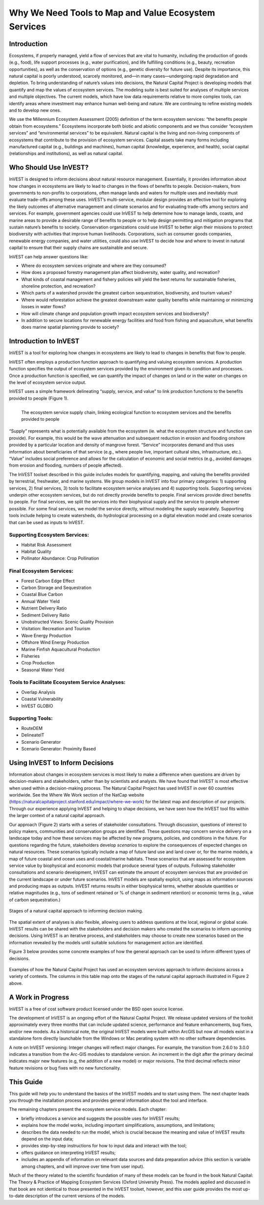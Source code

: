 .. _the-need-for:

*****************************************************
Why We Need Tools to Map and Value Ecosystem Services
*****************************************************

Introduction
============

Ecosystems, if properly managed, yield a flow of services that are vital to humanity, including the production of goods (e.g., food), life support processes (e.g., water purification), and life fulfilling conditions (e.g., beauty, recreation opportunities), as well as the conservation of options (e.g., genetic diversity for future use). Despite its importance, this natural capital is poorly understood, scarcely monitored, and—in many cases—undergoing rapid degradation and depletion. To bring understanding of nature’s values into decisions, the Natural Capital Project is developing models that quantify and map the values of ecosystem services. The modeling suite is best suited for analyses of multiple services and multiple objectives. The current models, which have low data requirements relative to more complex tools, can identify areas where investment may enhance human well-being and nature. We are continuing to refine existing models and to develop new ones.

We use the Millennium Ecosystem Assessment (2005) definition of the term ecosystem services: “the benefits people obtain from ecosystems.” Ecosystems incorporate both biotic and abiotic components and we thus consider “ecosystem services” and “environmental services” to be equivalent. Natural capital is the living and non-living components of ecosystems that contribute to the provision of ecosystem services. Capital assets take many forms including manufactured capital (e.g., buildings and machines), human capital (knowledge, experience, and health), social capital (relationships and institutions), as well as natural capital. 

Who Should Use InVEST?
======================

InVEST is designed to inform decisions about natural resource management. Essentially, it provides information about how changes in ecosystems are likely to lead to changes in the flows of benefits to people. Decision-makers, from governments to non-profits to corporations, often manage lands and waters for multiple uses and inevitably must evaluate trade-offs among these uses. InVEST’s multi-service, modular design provides an effective tool for exploring the likely outcomes of alternative management and climate scenarios and for evaluating trade-offs among sectors and services. For example, government agencies could use InVEST to help determine how to manage lands, coasts, and marine areas to provide a desirable range of benefits to people or to help design permitting and mitigation programs that sustain nature’s benefits to society. Conservation organizations could use InVEST to better align their missions to protect biodiversity with activities that improve human livelihoods. Corporations, such as consumer goods companies, renewable energy companies, and water utilities, could also use InVEST to decide how and where to invest in natural capital to ensure that their supply chains are sustainable and secure.

InVEST can help answer questions like:

+ Where do ecosystem services originate and where are they consumed?
+ How does a proposed forestry management plan affect biodiversity, water quality, and recreation?
+ What kinds of coastal management and fishery policies will yield the best returns for sustainable fisheries, shoreline protection, and recreation?
+ Which parts of a watershed provide the greatest carbon sequestration, biodiversity, and tourism values?
+ Where would reforestation achieve the greatest downstream water quality benefits while maintaining or minimizing losses in water flows?
+ How will climate change and population growth impact ecosystem services and biodiversity?
+ In addition to secure locations for renewable energy facilities and food from fishing and aquaculture, what benefits does marine spatial planning provide to society?

Introduction to InVEST
======================

InVEST is a tool for exploring how changes in ecosystems are likely to lead to changes in benefits that flow to people. 

InVEST often employs a production function approach to quantifying and valuing ecosystem services. A production function specifies the output of ecosystem services provided by the environment given its condition and processes. Once a production function is specified, we can quantify the impact of changes on land or in the water on changes on the level of ecosystem service output. 

InVEST uses a simple framework delineating “supply, service, and value” to link production functions to the benefits provided to people (Figure 1).

.. figure:: ./the_need_for/supply_service_value_new.png
   :alt: schematic
   :align: left
   :scale: 25 %

   The ecosystem service supply chain, linking ecological function to ecosystem services and the benefits provided to people

“Supply” represents what is potentially available from the ecosystem (ie. what the ecosystem structure and function can provide). For example, this would be the wave attenuation and subsequent reduction in erosion and flooding onshore provided by a particular location and density of mangrove forest. “Service” incorporates demand and thus uses information about beneficiaries of that service (e.g., where people live, important cultural sites, infrastructure, etc.). “Value” includes social preference and allows for the calculation of economic and social metrics (e.g., avoided damages from erosion and flooding, numbers of people affected). 

The InVEST toolset described in this guide includes models for quantifying, mapping, and valuing the benefits provided by terrestrial, freshwater, and marine systems. We group models in InVEST into four primary categories: 1) supporting services, 2) final services, 3) tools to facilitate ecosystem service analyses and 4) supporting tools. Supporting services underpin other ecosystem services, but do not directly provide benefits to people. Final services provide direct benefits to people. For final services, we split the services into their biophysical supply and the service to people wherever possible. For some final services, we model the service directly, without modeling the supply separately. Supporting tools include helping to create watersheds, do hydrological processing on a digital elevation model and create scenarios that can be used as inputs to InVEST.

Supporting Ecosystem Services:
^^^^^^^^^^^^^^^^^^^^^^^^^^^^^^

+  Habitat Risk Assessment

+  Habitat Quality

+  Pollinator Abundance: Crop Pollination

Final Ecosystem Services:
^^^^^^^^^^^^^^^^^^^^^^^^^

+  Forest Carbon Edge Effect

+  Carbon Storage and Sequestration

+  Coastal Blue Carbon

+  Annual Water Yield

+  Nutrient Delivery Ratio

+  Sediment Delivery Ratio

+  Unobstructed Views: Scenic Quality Provision

+  Visitation: Recreation and Tourism

+ 	Wave Energy Production

+  Offshore Wind Energy Production

+  Marine Finfish Aquacultural Production

+  Fisheries

+  Crop Production

+ 	Seasonal Water Yield

Tools to Facilitate Ecosystem Service Analyses:
^^^^^^^^^^^^^^^^^^^^^^^^^^^^^^^^^^^^^^^^^^^^^^^

+  Overlap Analysis

+ 	Coastal Vulnerability

+ 	InVEST GLOBIO

Supporting Tools:
^^^^^^^^^^^^^^^^^

+ 	RouteDEM

+  DelineateIT

+  Scenario Generator

+ 	Scenario Generator: Proximity Based

Using InVEST to Inform Decisions
================================

Information about changes in ecosystem services is most likely to make a difference when questions are driven by decision-makers and stakeholders, rather than by scientists and analysts. We have found that InVEST is most effective when used within a decision-making process. The Natural Capital Project has used InVEST in over 60 countries worldwide. See the Where We Work section of the NatCap website (https://naturalcapitalproject.stanford.edu/impact/where-we-work) for the latest map and description of our projects. Through our experience applying InVEST and helping to shape decisions, we have seen how the InVEST tool fits within the larger context of a natural capital approach. 

Our approach (Figure 2) starts with a series of stakeholder consultations. Through discussion, questions of interest to policy makers, communities and conservation groups are identified. These questions may concern service delivery on a landscape today and how these services may be affected by new programs, policies, and conditions in the future. For questions regarding the future, stakeholders develop *scenarios* to explore the consequences of expected changes on natural resources. These scenarios typically include a map of future land use and land cover or, for the marine models, a map of future coastal and ocean uses and coastal/marine habitats. These scenarios that are assessed for ecosystem service value by biophysical and economic models that produce several types of outputs. Following stakeholder consultations and scenario development, InVEST can estimate the amount of ecosystem services that are provided on the current landscape or under future scenarios. InVEST models are spatially explicit, using maps as information sources and producing maps as outputs. InVEST returns results in either biophysical terms, whether absolute quantities or relative magnitudes (e.g., tons of sediment retained or % of change in sediment retention) or economic terms (e.g., value of carbon sequestration.)

.. figure:: ./the_need_for/NatCapApproach_revisedUG.png
   :alt: schematic
   :align: center

   Stages of a natural capital approach to informing decision making.

The spatial extent of analyses is also flexible, allowing users to address questions at the local, regional or global scale. InVEST results can be shared with the stakeholders and decision makers who created the scenarios to inform upcoming decisions. Using InVEST is an iterative process, and stakeholders may choose to create new scenarios based on the information revealed by the models until suitable solutions for management action are identified.

Figure 3 below provides some concrete examples of how the general approach can be used to inform different types of decisions.

.. figure:: ./the_need_for/decison_context_table_small.png
   :alt: schematic
   :align: center

   Examples of how the Natural Capital Project has used an ecosystem services approach to inform decisions across a variety of contexts. The columns in this table map onto the stages of the natural capital approach illustrated in Figure 2 above.

A Work in Progress
==================

InVEST is a free of cost software product licensed under the BSD open source license.

The development of InVEST is an ongoing effort of the Natural Capital Project. We release updated versions of the toolkit approximately every three months that can include updated science, performance and feature enhancements, bug fixes, and/or new models. As a historical note, the original InVEST models were built within ArcGIS but now all models exist in a standalone form directly launchable from the Windows or Mac perating system with no other software dependencies. 

A note on InVEST versioning: Integer changes will reflect major changes. For example, the transition from 2.6.0 to 3.0.0 indicates a transition from the Arc-GIS modules to standalone version. An increment in the digit after the primary decimal indicates major new features (e.g, the addition of a new model) or major revisions. The third decimal reflects minor feature revisions or bug fixes with no new functionality.

This Guide
==========

This guide will help you to understand the basics of the InVEST models and to start using them. The next chapter leads you through the installation process and provides general information about the tool and interface.

The remaining chapters present the ecosystem service models. Each chapter:

+ briefly introduces a service and suggests the possible uses for InVEST results;

+ explains how the model works, including important simplifications, assumptions, and limitations;

+ describes the data needed to run the model, which is crucial because the meaning and value of InVEST results depend on the input data;

+ provides step-by-step instructions for how to input data and interact with the tool;

+ offers guidance on interpreting InVEST results;

+ includes an appendix of information on relevant data sources and data preparation advice (this section is variable among chapters, and will improve over time from user input).

Much of the theory related to the scientific foundation of many of these models can be found in the book Natural Capital: The Theory & Practice of Mapping Ecosystem Services (Oxford University Press). The models applied and discussed in that book are not identical to those presented in the InVEST toolset, however, and this user guide provides the most up-to-date description of the current versions of the models.
